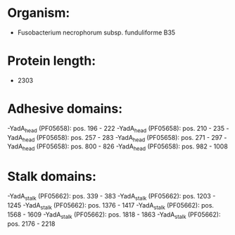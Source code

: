 * Organism:
- Fusobacterium necrophorum subsp. funduliforme B35
* Protein length:
- 2303
* Adhesive domains:
-YadA_head (PF05658): pos. 196 - 222
-YadA_head (PF05658): pos. 210 - 235
-YadA_head (PF05658): pos. 257 - 283
-YadA_head (PF05658): pos. 271 - 297
-YadA_head (PF05658): pos. 800 - 826
-YadA_head (PF05658): pos. 982 - 1008
* Stalk domains:
-YadA_stalk (PF05662): pos. 339 - 383
-YadA_stalk (PF05662): pos. 1203 - 1245
-YadA_stalk (PF05662): pos. 1376 - 1417
-YadA_stalk (PF05662): pos. 1568 - 1609
-YadA_stalk (PF05662): pos. 1818 - 1863
-YadA_stalk (PF05662): pos. 2176 - 2218

